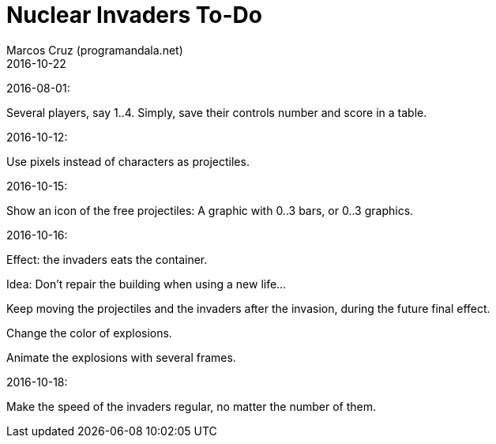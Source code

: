 = Nuclear Invaders To-Do
:author: Marcos Cruz (programandala.net)
:revdate: 2016-10-22

2016-08-01:

Several players, say 1..4. Simply, save their controls number and score in a
table.

2016-10-12:

Use pixels instead of characters as projectiles.

2016-10-15:

Show an icon of the free projectiles: A graphic with 0..3 bars, or
0..3 graphics.

2016-10-16:

Effect: the invaders eats the container.

Idea: Don't repair the building when using a new life...

Keep moving the projectiles and the invaders after the invasion,
during the future final effect.

Change the color of explosions.

Animate the explosions with several frames.

2016-10-18:

Make the speed of the invaders regular, no matter the number of them.
